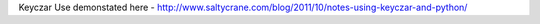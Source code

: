 

Keyczar Use demonstated here - http://www.saltycrane.com/blog/2011/10/notes-using-keyczar-and-python/
